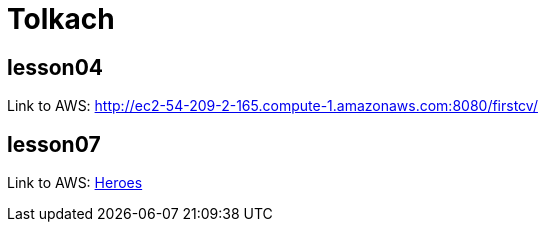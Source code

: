 = Tolkach

== lesson04
Link to AWS: http://ec2-54-209-2-165.compute-1.amazonaws.com:8080/firstcv/

== lesson07
Link to AWS: http://ec2-54-209-2-165.compute-1.amazonaws.com:8080/heroes[Heroes]
